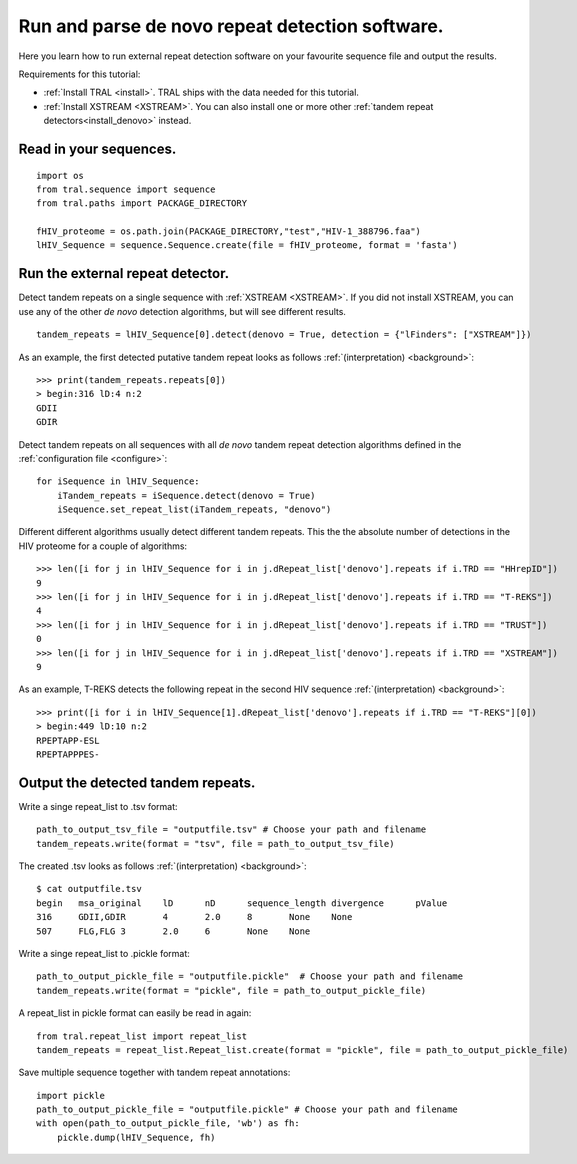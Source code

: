 .. _denovo:

Run and parse de novo repeat detection software.
================================================

Here you learn how to run external repeat detection software on your favourite sequence
file and output the results.

Requirements for this tutorial:

- :ref:`Install TRAL <install>`. TRAL ships with the data needed for this tutorial.
- :ref:`Install XSTREAM <XSTREAM>`. You can also install one or more other :ref:`tandem repeat detectors<install_denovo>` instead.


Read in your sequences.
-----------------------

::

    import os
    from tral.sequence import sequence
    from tral.paths import PACKAGE_DIRECTORY

    fHIV_proteome = os.path.join(PACKAGE_DIRECTORY,"test","HIV-1_388796.faa")
    lHIV_Sequence = sequence.Sequence.create(file = fHIV_proteome, format = 'fasta')



Run the external repeat detector.
---------------------------------

Detect tandem repeats on a single sequence with :ref:`XSTREAM <XSTREAM>`. If you did not
install XSTREAM, you can use any of the other *de novo* detection algorithms, but will see
different results.
::

    tandem_repeats = lHIV_Sequence[0].detect(denovo = True, detection = {"lFinders": ["XSTREAM"]})


As an example, the first detected putative tandem repeat looks as follows :ref:`(interpretation) <background>`::

    >>> print(tandem_repeats.repeats[0])
    > begin:316 lD:4 n:2
    GDII
    GDIR



Detect tandem repeats on all sequences with all *de novo* tandem repeat detection algorithms
defined in the :ref:`configuration file <configure>`::

    for iSequence in lHIV_Sequence:
        iTandem_repeats = iSequence.detect(denovo = True)
        iSequence.set_repeat_list(iTandem_repeats, "denovo")


Different different algorithms usually detect different tandem repeats. This the the
absolute number of detections in the HIV proteome for a couple of algorithms::

    >>> len([i for j in lHIV_Sequence for i in j.dRepeat_list['denovo'].repeats if i.TRD == "HHrepID"])
    9
    >>> len([i for j in lHIV_Sequence for i in j.dRepeat_list['denovo'].repeats if i.TRD == "T-REKS"])
    4
    >>> len([i for j in lHIV_Sequence for i in j.dRepeat_list['denovo'].repeats if i.TRD == "TRUST"])
    0
    >>> len([i for j in lHIV_Sequence for i in j.dRepeat_list['denovo'].repeats if i.TRD == "XSTREAM"])
    9


As an example, T-REKS detects the following repeat in the second HIV sequence :ref:`(interpretation) <background>`::

    >>> print([i for i in lHIV_Sequence[1].dRepeat_list['denovo'].repeats if i.TRD == "T-REKS"][0])
    > begin:449 lD:10 n:2
    RPEPTAPP-ESL
    RPEPTAPPPES-

Output the detected tandem repeats.
-----------------------------------

Write a singe repeat_list to .tsv format::

    path_to_output_tsv_file = "outputfile.tsv" # Choose your path and filename
    tandem_repeats.write(format = "tsv", file = path_to_output_tsv_file)


The created .tsv looks as follows :ref:`(interpretation) <background>`::

    $ cat outputfile.tsv
    begin   msa_original    lD      nD      sequence_length divergence      pValue
    316     GDII,GDIR       4       2.0     8       None    None
    507     FLG,FLG 3       2.0     6       None    None


Write a singe repeat_list to .pickle format::

    path_to_output_pickle_file = "outputfile.pickle"  # Choose your path and filename
    tandem_repeats.write(format = "pickle", file = path_to_output_pickle_file)


A repeat_list in pickle format can easily be read in again::

    from tral.repeat_list import repeat_list
    tandem_repeats = repeat_list.Repeat_list.create(format = "pickle", file = path_to_output_pickle_file)


Save multiple sequence together with tandem repeat annotations::

    import pickle
    path_to_output_pickle_file = "outputfile.pickle" # Choose your path and filename
    with open(path_to_output_pickle_file, 'wb') as fh:
        pickle.dump(lHIV_Sequence, fh)
